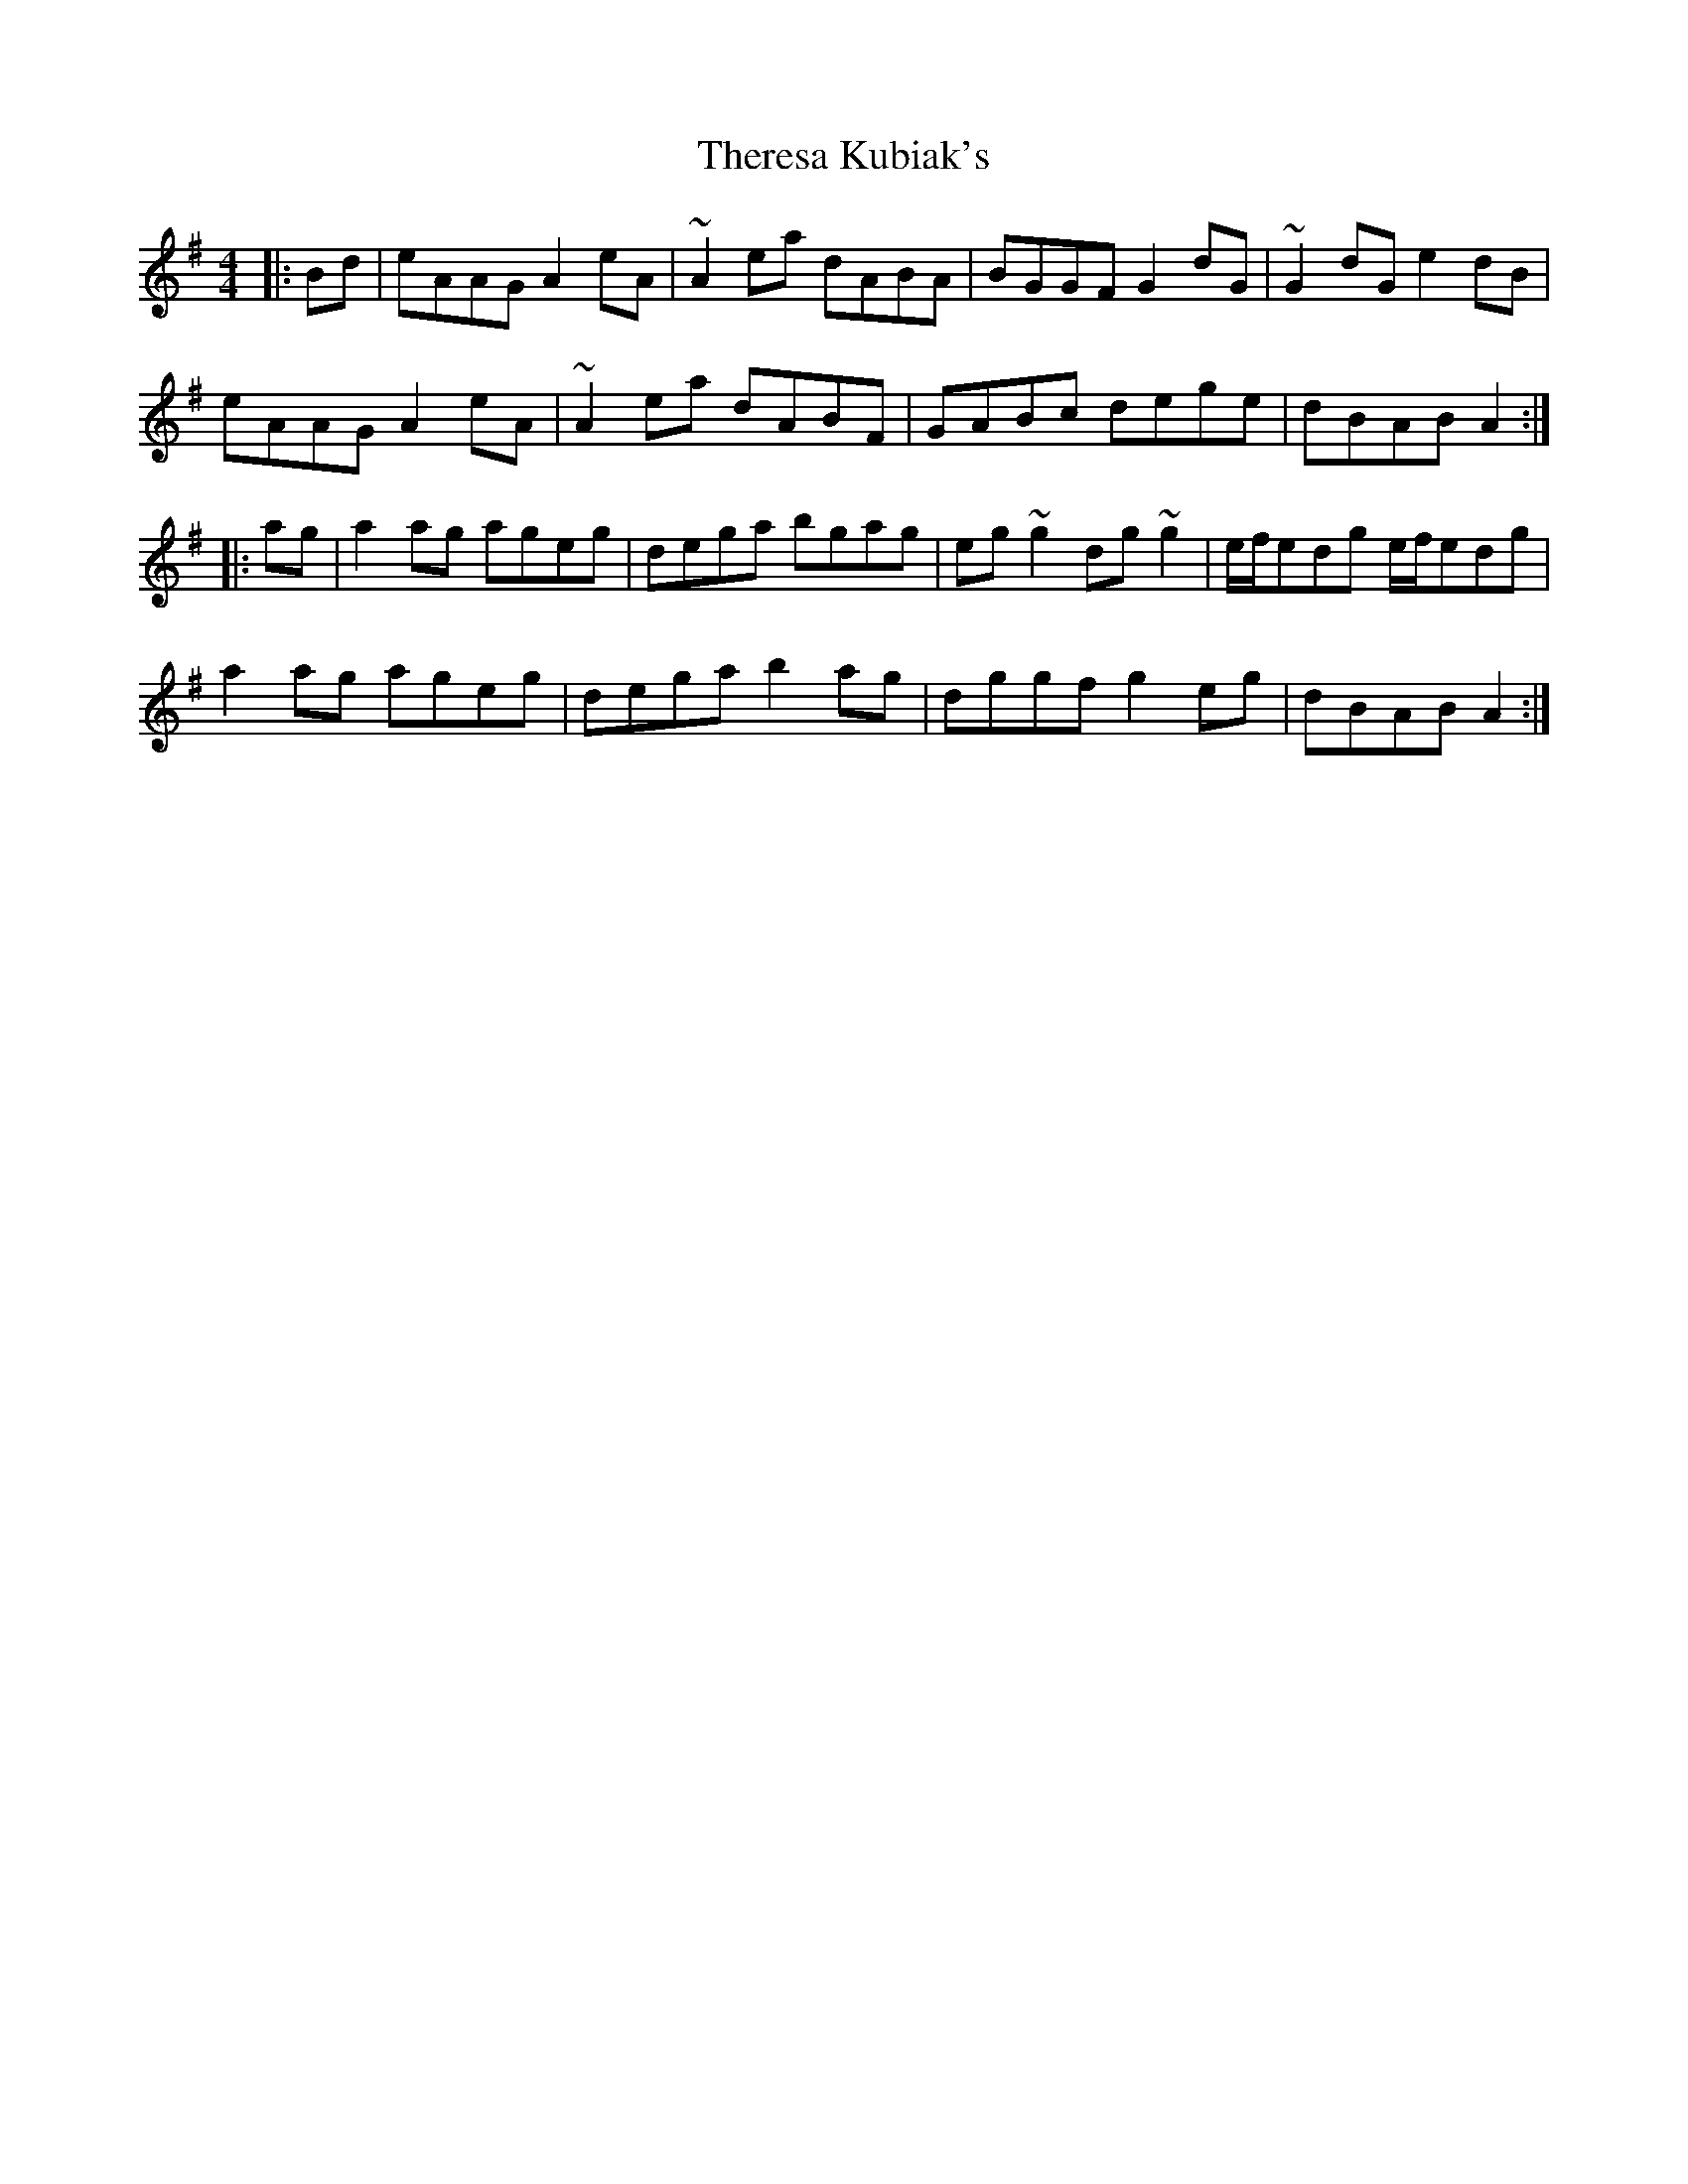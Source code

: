 X: 39819
T: Theresa Kubiak's
R: reel
M: 4/4
K: Adorian
|:Bd|eAAG A2eA|~A2ea dABA|BGGF G2dG|~G2dG e2dB|
eAAG A2eA|~A2ea dABF|GABc dege|dBAB A2:|
|:ag|a2ag ageg|dega bgag|eg~g2 dg~g2|e/f/edg e/f/edg|
a2ag ageg|dega b2ag|dggf g2eg|dBAB A2:|

